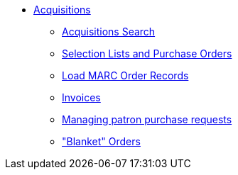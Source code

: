 * xref:acquisitions:introduction.adoc[Acquisitions]
** xref:acquisitions:acquisitions_search.adoc[Acquisitions Search]
** xref:acquisitions:selection_lists_po.adoc[Selection Lists and Purchase Orders]
** xref:acquisitions:vandelay_acquisitions_integration.adoc[Load MARC Order Records]
** xref:acquisitions:invoices.adoc[Invoices]
** xref:acquisitions:purchase_requests_management.adoc[Managing patron purchase requests]
** xref:acquisitions:blanket.adoc["Blanket" Orders]

